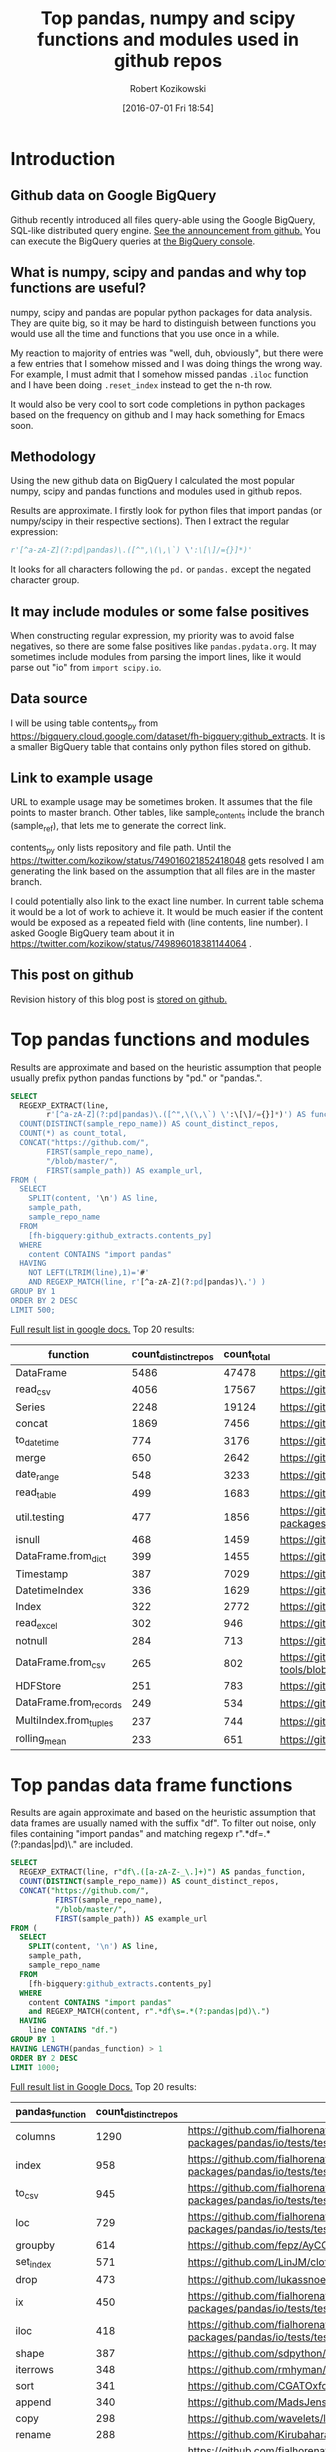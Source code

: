 #+BLOG: wordpress
#+POSTID: 704
#+OPTIONS: toc:3
#+DATE: [2016-07-01 Fri 18:54]
#+TITLE: Top pandas, numpy and scipy functions and modules used in github repos
#+AUTHOR: Robert Kozikowski
#+EMAIL: r.kozikowski@gmail.com
* Introduction
** Github data on Google BigQuery
Github recently introduced all files query-able using the Google BigQuery, SQL-like distributed query engine.
[[https://github.com/blog/2201-making-open-source-data-more-available%2520][See the announcement from github.]] You can execute the BigQuery queries at [[https://bigquery.cloud.google.com/dataset/bigquery-public-data:github_repos][the BigQuery console]].

** What is numpy, scipy and pandas and why top functions are useful?
numpy, scipy and pandas are popular python packages for data analysis.
They are quite big, so it may be hard to distinguish between functions you would use all the time and functions that you use once in a while.

My reaction to majority of entries was "well, duh, obviously", but there were a few entries that I somehow missed and I was doing things the wrong way.
For example, I must admit that I somehow missed pandas =.iloc= function and I have been doing =.reset_index= instead to get the n-th row.

It would also be very cool to sort code completions in python packages based on the frequency on github and I may hack something for Emacs soon.
** Methodology
Using the new github data on BigQuery I calculated the most popular numpy, scipy and pandas functions and modules used in github repos.

Results are approximate. I firstly look for python files that import pandas (or numpy/scipy in their respective sections).
Then I extract the regular expression:
#+BEGIN_SRC python :results output
  r'[^a-zA-Z](?:pd|pandas)\.([^",\(\,\`) \':\[\]/={}]*)'
#+END_SRC

It looks for all characters following the =pd.= or =pandas.= except the negated character group.
** It may include modules or some false positives
When constructing regular expression, my priority was to avoid false negatives, so there are some false positives like =pandas.pydata.org=.
It may sometimes include modules from parsing the import lines, like it would parse out "io" from =import scipy.io=.
** Data source
I will be using table contents_py from https://bigquery.cloud.google.com/dataset/fh-bigquery:github_extracts.
It is a smaller BigQuery table that contains only python files stored on github.

** Link to example usage
URL to example usage may be sometimes broken.
It assumes that the file points to master branch.
Other tables, like sample_contents include the branch (sample_ref), that lets me to generate the correct link.

contents_py only lists repository and file path. Until the https://twitter.com/kozikow/status/749016021852418048 gets resolved
I am generating the link based on the assumption that all files are in the master branch.

I could potentially also link to the exact line number. In current table schema it would be a lot of work to achieve it. 
It would be much easier if the content would be exposed as a repeated field with (line contents, line number).
I asked Google BigQuery team about it in https://twitter.com/kozikow/status/749896018381144064 .

** This post on github
Revision history of this blog post is [[https://github.com/kozikow/kozikow-blog/blob/master/pandas.org][stored on github.]]
* Top pandas functions and modules
Results are approximate and based on the heuristic assumption that people usually prefix python pandas functions by "pd." or "pandas.".

#+BEGIN_SRC sql :results output
  SELECT
    REGEXP_EXTRACT(line,
          r'[^a-zA-Z](?:pd|pandas)\.([^",\(\,\`) \':\[\]/={}]*)') AS function,
    COUNT(DISTINCT(sample_repo_name)) AS count_distinct_repos,
    COUNT(*) as count_total,
    CONCAT("https://github.com/",
          FIRST(sample_repo_name),
          "/blob/master/",
          FIRST(sample_path)) AS example_url,
  FROM (
    SELECT
      SPLIT(content, '\n') AS line,
      sample_path,
      sample_repo_name
    FROM
      [fh-bigquery:github_extracts.contents_py]
    WHERE
      content CONTAINS "import pandas"
    HAVING
      NOT LEFT(LTRIM(line),1)='#'
      AND REGEXP_MATCH(line, r'[^a-zA-Z](?:pd|pandas)\.') )
  GROUP BY 1
  ORDER BY 2 DESC
  LIMIT 500;
#+END_SRC

[[https://docs.google.com/spreadsheets/d/1gwq1a7v9rlte78aBo3PLoY4_-jScGVpT4de3WR7-f74/edit?usp=sharing][Full result list in google docs.]]
Top 20 results:

#+ATTR_HTML: :style "max-width:100%; table-layout: fixed;"
| function               | count_distinct_repos | count_total | example_url          |
|                        |                      |             | <20>                 |
|------------------------+----------------------+-------------+----------------------|
| DataFrame              |                 5486 |       47478 | https://github.com/konchris/RunMeas/blob/master/RunMeas/Buffer.py |
| read_csv               |                 4056 |       17567 | https://github.com/fcollman/MakeAT/blob/master/make_make_file.py |
| Series                 |                 2248 |       19124 | https://github.com/AllenDowney/ThinkBayes2/blob/master/code/thinkplot.py |
| concat                 |                 1869 |        7456 | https://github.com/mhallsmoore/qstrader/blob/master/price_handler/price_handler.py |
| to_datetime            |                  774 |        3176 | https://github.com/cbyn/bitpredict/blob/master/model/features.py |
| merge                  |                  650 |        2642 | https://github.com/dmnfarrell/mirnaseq/blob/master/mirdeep2.py |
| date_range             |                  548 |        3233 | https://github.com/and2egg/philharmonic/blob/master/philharmonic/simulator/environment.py |
| read_table             |                  499 |        1683 | https://github.com/cdeboever3/cdpybio/blob/master/cdpybio/express.py |
| util.testing           |                  477 |        1856 | https://github.com/sauloal/cnidaria/blob/master/scripts/venv/lib/python2.7/site-packages/pandas/tseries/tests/test_timeseries_legacy.py |
| isnull                 |                  468 |        1459 | https://github.com/Weissger/ext2rdf/blob/master/src/RDFConverter/TripleStructureConverter.py |
| DataFrame.from_dict    |                  399 |        1455 | https://github.com/mdbartos/vic_utils/blob/master/deprecated/mohseni_reg.py |
| Timestamp              |                  387 |        7029 | https://github.com/paulperry/quant/blob/master/vti_agg_7030.py |
| DatetimeIndex          |                  336 |        1629 | https://github.com/readevalprint/zipline/blob/master/zipline/utils/tradingcalendar.py |
| Index                  |                  322 |        2772 | https://github.com/caseyclements/dask/blob/master/dask/dataframe/shuffle.py |
| read_excel             |                  302 |         946 | https://github.com/DaveBackus/Data_Bootcamp/blob/master/Code/Lab/SPF_forecasts.py |
| notnull                |                  284 |         713 | https://github.com/DataViva/dataviva-scripts/blob/master/scripts/secex_monthly/_rdo_temp.py |
| DataFrame.from_csv     |                  265 |         802 | https://github.com/idbedead/RNA-sequence-tools/blob/master/RNA_Seq_analysis/make_monocle_data_js.py |
| HDFStore               |                  251 |         783 | https://github.com/konchris/TDMS2HDF5/blob/master/TDMS2HDF5/tdms2hdf5.py |
| DataFrame.from_records |                  249 |         534 | https://github.com/phaustin/A405/blob/master/notebooks/python/dropgrowC.py |
| MultiIndex.from_tuples |                  237 |         744 | https://github.com/ZoomerAnalytics/xlwings/blob/master/xlwings/tests/test_xlwings.py |
| rolling_mean           |                  233 |         651 | https://github.com/Ernestyj/PyStudy/blob/master/finance/DaysTest/DaysDataPrepare.py |

* Top pandas data frame functions 
Results are again approximate and based on the heuristic assumption that data frames are usually named with the suffix "df".
To filter out noise, only files containing "import pandas" and matching regexp r".*df\s=.*(?:pandas|pd)\." are included.

#+BEGIN_SRC sql :results output
  SELECT
    REGEXP_EXTRACT(line, r"df\.([a-zA-Z-_\.]+)") AS pandas_function,
    COUNT(DISTINCT(sample_repo_name)) AS count_distinct_repos,
    CONCAT("https://github.com/",
            FIRST(sample_repo_name),
            "/blob/master/",
            FIRST(sample_path)) AS example_url
  FROM (
    SELECT
      SPLIT(content, '\n') AS line,
      sample_path,
      sample_repo_name
    FROM
      [fh-bigquery:github_extracts.contents_py]
    WHERE
      content CONTAINS "import pandas"
      and REGEXP_MATCH(content, r".*df\s=.*(?:pandas|pd)\.") 
    HAVING
      line CONTAINS "df.")
  GROUP BY 1
  HAVING LENGTH(pandas_function) > 1
  ORDER BY 2 DESC
  LIMIT 1000;
#+END_SRC

[[https://docs.google.com/spreadsheets/d/1Ji6oN1aLWJtq8MfdqypqQ6JjhHartj6qA043pYizu1A/edit?usp=sharing][Full result list in Google Docs.]]
Top 20 results:

#+ATTR_HTML: :style "max-width:100%; table-layout: fixed;"
| pandas_function | count_distinct_repos | example_url                                                                                                                                         |
|-----------------+----------------------+-----------------------------------------------------------------------------------------------------------------------------------------------------|
| columns         |                 1290 | https://github.com/fialhorenato/Vermont_V2_ViewER_MutatiON_Tool/blob/master/LSCWeb/venv/lib/python2.7/site-packages/pandas/io/tests/test_parsers.py |
| index           |                  958 | https://github.com/fialhorenato/Vermont_V2_ViewER_MutatiON_Tool/blob/master/LSCWeb/venv/lib/python2.7/site-packages/pandas/io/tests/test_parsers.py |
| to_csv          |                  945 | https://github.com/fialhorenato/Vermont_V2_ViewER_MutatiON_Tool/blob/master/LSCWeb/venv/lib/python2.7/site-packages/pandas/io/tests/test_parsers.py |
| loc             |                  729 | https://github.com/fialhorenato/Vermont_V2_ViewER_MutatiON_Tool/blob/master/LSCWeb/venv/lib/python2.7/site-packages/pandas/io/tests/test_parsers.py |
| groupby         |                  614 | https://github.com/fepz/AyCC/blob/master/process_results.py                                                                                         |
| set_index       |                  571 | https://github.com/LinJM/clothesDetection/blob/master/caffe-fast-rcnn/python/detect.py                                                              |
| drop            |                  473 | https://github.com/lukassnoek/skbold/blob/master/skbold/exp_model/parse_presentation_logfile.py                                                     |
| ix              |                  450 | https://github.com/fialhorenato/Vermont_V2_ViewER_MutatiON_Tool/blob/master/LSCWeb/venv/lib/python2.7/site-packages/pandas/io/tests/test_parsers.py |
| iloc            |                  418 | https://github.com/fialhorenato/Vermont_V2_ViewER_MutatiON_Tool/blob/master/LSCWeb/venv/lib/python2.7/site-packages/pandas/io/tests/test_parsers.py |
| shape           |                  387 | https://github.com/sdpython/ensae_projects/blob/master/_unittests/ut_data/test_data_helper.py                                                       |
| iterrows        |                  348 | https://github.com/rmhyman/DataScience/blob/master/Lesson1/titanic_data_heuristic1.py                                                               |
| sort            |                  341 | https://github.com/CGATOxford/cgat/blob/master/scripts/data2spike.py                                                                                |
| append          |                  340 | https://github.com/MadsJensen/CAA/blob/master/calc_ali.py                                                                                           |
| copy            |                  298 | https://github.com/wavelets/lifelines/blob/master/tests/test_estimation.py                                                                          |
| rename          |                  288 | https://github.com/Kirubaharan/hydrology/blob/master/Lake_bathymetry/dt_bathymetry/bathymetry_gps_merge.py                                          |
| reset_index     |                  283 | https://github.com/fialhorenato/Vermont_V2_ViewER_MutatiON_Tool/blob/master/LSCWeb/venv/lib/python2.7/site-packages/pandas/io/tests/test_parsers.py |
| apply           |                  278 | https://github.com/lukovkin/ufcnn-keras/blob/master/models/UFCNN_predict.py                                                                         |
| dropna          |                  273 | https://github.com/nelsonag/openmc/blob/master/openmc/filter.py                                                                                     |
| head            |                  263 | https://github.com/Kirubaharan/hydrology/blob/master/Lake_bathymetry/dt_bathymetry/bathymetry_gps_merge.py                                          |
| values          |                  259 | https://github.com/fialhorenato/Vermont_V2_ViewER_MutatiON_Tool/blob/master/LSCWeb/venv/lib/python2.7/site-packages/pandas/io/tests/test_parsers.py |
| fillna          |                  228 | https://github.com/thesgc/cbh_chembl_ws_extension/blob/master/cbh_chembl_ws_extension/serializers.py                                                |
| plot            |                  203 | https://github.com/DaveBackus/Data_Bootcamp/blob/master/Code/Python/bootcamp_pandas-input.py                                                        |

* Top numpy functions and modules
Results are again approximate and it's a simple string replace from the pandas version.

#+BEGIN_SRC sql :results output
  SELECT
    REGEXP_EXTRACT(line,
          r'[^a-zA-Z](?:np|numpy)\.([^",\(\,\`) \':\[\]/={}]*)') AS function,
    COUNT(DISTINCT(sample_repo_name)) AS count_distinct_repos,
    COUNT(*) as count_total,
    CONCAT("https://github.com/",
          FIRST(sample_repo_name),
          "/blob/master/",
          FIRST(sample_path)) AS example_url,
  FROM (
    SELECT
      SPLIT(content, '\n') AS line,
      sample_path,
      sample_repo_name
    FROM
      [fh-bigquery:github_extracts.contents_py]
    WHERE
      content CONTAINS "import numpy"
    HAVING
      NOT LEFT(LTRIM(line),1)='#'
      AND REGEXP_MATCH(line, r'[^a-zA-Z](?:np|numpy)\.') )
  GROUP BY 1
  ORDER BY 2 DESC
  LIMIT 500;
#+END_SRC

[[https://docs.google.com/spreadsheets/d/13Q-a8YWfCqlOr23hBEAWHordwvbHoO51s1DqjYBfLp4/edit?usp=sharing][Full result list in Google docs.]]
Top 20 results:

#+ATTR_HTML: :style "max-width:100%; table-layout: fixed;"
| function    | count_distinct_repos | count_total | example_url                                                                      |
|             |                      |             | <80>                                                                             |
|-------------+----------------------+-------------+----------------------------------------------------------------------------------|
| array       |                23877 |      604263 | https://github.com/AlexBourassa/Generic_UI/blob/master/Widgets/GraphWidget/Fitter.py |
| zeros       |                19406 |      280579 | https://github.com/buzz/sniegabuda-raspi/blob/master/transformations.py          |
| arange      |                13587 |      158705 | https://github.com/jamesp/jpy/blob/master/jpy/maths/derive.py                    |
| sqrt        |                10297 |       77810 | https://github.com/Messaoud-Boudjada/dipy/blob/master/dipy/tracking/local/localtracking.py |
| ones        |                10028 |       80998 | https://github.com/iamtrask/keras/blob/master/keras/models.py                    |
| sum         |                 9829 |       85793 | https://github.com/buzz/sniegabuda-raspi/blob/master/transformations.py          |
| mean        |                 9773 |       56402 | https://github.com/buzz/sniegabuda-raspi/blob/master/transformations.py          |
| linspace    |                 8769 |       62970 | https://github.com/Titan-C/learn-dmft/blob/master/examples/plot_ipt_coex.py      |
| asarray     |                 7745 |       82563 | https://github.com/ratnania/caid/blob/master/caid-gui/viewer.py                  |
| ndarray     |                 7617 |       71141 | https://github.com/eirikgje/healpy/blob/master/healpy/pixelfunc.py               |
| dot         |                 7386 |       90422 | https://github.com/Messaoud-Boudjada/dipy/blob/master/dipy/tracking/local/localtracking.py |
| exp         |                 6979 |       42446 | https://github.com/pkgw/pwkit/blob/master/pwkit/dulk_models.py                   |
| abs         |                 6979 |       43168 | https://github.com/eirikgje/healpy/blob/master/healpy/pixelfunc.py               |
| where       |                 6781 |       56778 | https://github.com/buzz/sniegabuda-raspi/blob/master/transformations.py          |
| empty       |                 6632 |       51718 | https://github.com/Messaoud-Boudjada/dipy/blob/master/dipy/tracking/local/localtracking.py |
| max         |                 6533 |       31860 | https://github.com/live-clones/dolfin-adjoint/blob/master/tests_dolfin/mantle_convection/retrieve_demo.py |
| concatenate |                 6425 |       36532 | https://github.com/Messaoud-Boudjada/dipy/blob/master/dipy/tracking/local/localtracking.py |
| log         |                 5742 |       33105 | https://github.com/pkgw/pwkit/blob/master/pwkit/dulk_models.py                   |
| sin         |                 5302 |       25481 | https://github.com/jamesp/jpy/blob/master/jpy/maths/derive.py                    |
| vstack      |                 5251 |       25913 | https://github.com/buzz/sniegabuda-raspi/blob/master/transformations.py          |
| min         |                 5064 |       21231 | https://github.com/gwpy/seismon/blob/master/seismon/psd.py                       |

* Top scipy functions and modules
Results are again approximate and it's a simple string replace from the numpy version.

#+BEGIN_SRC sql :results output
  SELECT
    REGEXP_EXTRACT(line,
          r'[^a-zA-Z](?:sp|scipy)\.([^",\(\,\`) \':\[\]/={}]*)') AS function,
    COUNT(DISTINCT(sample_repo_name)) AS count_distinct_repos,
    COUNT(*) as count_total,
    CONCAT("https://github.com/",
          FIRST(sample_repo_name),
          "/blob/master/",
          FIRST(sample_path)) AS example_url,
  FROM (
    SELECT
      SPLIT(content, '\n') AS line,
      sample_path,
      sample_repo_name
    FROM
      [fh-bigquery:github_extracts.contents_py]
    WHERE
      content CONTAINS "import scipy"
    HAVING
      NOT LEFT(LTRIM(line),1)='#'
      AND REGEXP_MATCH(line, r'[^a-zA-Z](?:sp|scipy)\.') )
  GROUP BY 1
  ORDER BY 2 DESC
  LIMIT 500;
#+END_SRC

[[https://docs.google.com/spreadsheets/d/1UuuDwQaO68vx0e5R0gxRxMKwBnPwa9n_2wcX5CWH13o/edit?usp=sharing][Full result list in google docs.]]
Top 20 results:

#+ATTR_HTML: :style "max-width:100%; table-layout: fixed;"
| function          | count_distinct_repos | count_total | example_url                                                                      |
|                   |                      |             | <80>                                                                             |
|-------------------+----------------------+-------------+----------------------------------------------------------------------------------|
| stats             |                 2281 |        5717 | https://github.com/geophysics/mtpy/blob/master/mtpy/modeling/occam2d.py          |
| sparse            |                 1706 |        6500 | https://github.com/tscholak/smbkmeans/blob/master/tfidf_smbkmeans.py             |
| optimize          |                 1531 |        2788 | https://github.com/cni/t1fit/blob/master/t1_fitter.py                            |
| io                |                 1218 |        3079 | https://github.com/wojtekwalczak/FB_datalab/blob/master/lib/most_distinctive.py  |
| linalg            |                 1199 |        3047 | https://github.com/lesteve/scikit-learn/blob/master/sklearn/utils/arpack.py      |
| interpolate       |                  972 |        2022 | https://github.com/geophysics/mtpy/blob/master/mtpy/modeling/occam2d.py          |
| special           |                  968 |        1792 | https://github.com/liberatorqjw/scikit-learn/blob/master/sklearn/utils/fixes.py  |
| signal            |                  915 |        1883 | https://github.com/garibaldu/radioblobs/blob/master/code/code_1d/old_and_extra/score_GA.py |
| ndimage           |                  864 |        2196 | https://github.com/cni/t1fit/blob/master/t1_fitter.py                            |
| misc              |                  650 |        1135 | https://github.com/sillvan/hyperspy/blob/master/hyperspy/drawing/_markers/point.py |
| integrate         |                  574 |         986 | https://github.com/kleskjr/scipy/blob/master/scipy/stats/tests/test_distributions.py |
| sparse.linalg     |                  495 |        1056 | https://github.com/lesteve/scikit-learn/blob/master/sklearn/utils/arpack.py      |
| spatial.distance  |                  469 |         721 | https://github.com/wjchen84/rapprentice/blob/master/rapprentice/registration.py  |
| spatial           |                  420 |         766 | https://github.com/delmic/odemis/blob/master/src/odemis/acq/align/coordinates.py |
| io.loadmat        |                  414 |        1501 | https://github.com/jdsika/TUM_SmartCardLab/blob/master/DPA/benchmark.py          |
| sparse.csr_matrix |                  401 |        1305 | https://github.com/waterponey/scikit-learn/blob/master/scikits/learn/svm/tests/test_sparse.py |
| org               |                  369 |         894 | https://github.com/chiotlune/ext/blob/master/gnuradio-3.7.0.1/gr-filter/examples/fir_filter_ccc.py |
| csr_matrix        |                  361 |        2541 | https://github.com/tscholak/smbkmeans/blob/master/tfidf_smbkmeans.py             |
| array             |                  352 |        3873 | https://github.com/PMBio/limix/blob/master/limix/deprecated/io/data_util.py      |
| issparse          |                  334 |        2309 | https://github.com/thilbern/scikit-learn/blob/master/sklearn/linear_model/stochastic_gradient.py |

* Attribution 
Regular expression used to extract function have improved upon by Felipe [[https://kozikow.wordpress.com/2016/07/01/top-pandas-functions-used-in-github-repos/#comment-99][in the comment.]]
* Other posts
You may also take a look at my other posts:
- [[https://kozikow.wordpress.com/2016/07/01/top-angular-directives-on-github/][Top angular directives on github.]]
- [[https://kozikow.wordpress.com/2016/06/29/top-emacs-packages-used-in-github-repos/][Top emacs packages used in github repos.]]
  
